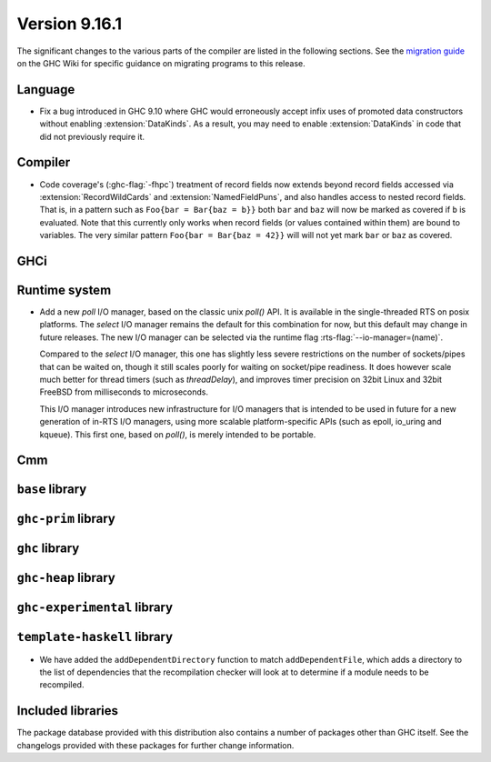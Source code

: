 .. _release-9-16-1:

Version 9.16.1
==============

The significant changes to the various parts of the compiler are listed in the
following sections. See the `migration guide
<https://gitlab.haskell.org/ghc/ghc/-/wikis/migration/9.16>`_ on the GHC Wiki
for specific guidance on migrating programs to this release.

Language
~~~~~~~~

- Fix a bug introduced in GHC 9.10 where GHC would erroneously accept infix uses
  of promoted data constructors without enabling :extension:`DataKinds`. As a
  result, you may need to enable :extension:`DataKinds` in code that did not
  previously require it.

Compiler
~~~~~~~~

- Code coverage's (:ghc-flag:`-fhpc`) treatment of record fields now extends
  beyond record fields accessed via :extension:`RecordWildCards` and
  :extension:`NamedFieldPuns`, and also handles access to nested record fields.
  That is, in a pattern such as ``Foo{bar = Bar{baz = b}}`` both ``bar`` and
  ``baz`` will now be marked as covered if ``b`` is evaluated. Note that this
  currently only works when record fields (or values contained within them) are
  bound to variables. The very similar pattern ``Foo{bar = Bar{baz = 42}}``
  will will not yet mark ``bar`` or ``baz`` as covered.

GHCi
~~~~

Runtime system
~~~~~~~~~~~~~~

- Add a new `poll` I/O manager, based on the classic unix `poll()` API. It is
  available in the single-threaded RTS on posix platforms. The `select` I/O
  manager remains the default for this combination for now, but this default
  may change in future releases. The new I/O manager can be selected via the
  runtime flag :rts-flag:`--io-manager=(name)`.

  Compared to the `select` I/O manager, this one has slightly less severe
  restrictions on the number of sockets/pipes that can be waited on, though
  it still scales poorly for waiting on socket/pipe readiness. It does however
  scale much better for thread timers (such as `threadDelay`), and improves
  timer precision on 32bit Linux and 32bit FreeBSD from milliseconds to
  microseconds.

  This I/O manager introduces new infrastructure for I/O managers that is
  intended to be used in future for a new generation of in-RTS I/O managers,
  using more scalable platform-specific APIs (such as epoll, io_uring and
  kqueue). This first one, based on `poll()`, is merely intended to be
  portable.


Cmm
~~~

``base`` library
~~~~~~~~~~~~~~~~

``ghc-prim`` library
~~~~~~~~~~~~~~~~~~~~

``ghc`` library
~~~~~~~~~~~~~~~

``ghc-heap`` library
~~~~~~~~~~~~~~~~~~~~

``ghc-experimental`` library
~~~~~~~~~~~~~~~~~~~~~~~~~~~~

``template-haskell`` library
~~~~~~~~~~~~~~~~~~~~~~~~~~~~

- We have added the ``addDependentDirectory`` function to match
  ``addDependentFile``, which adds a directory to the list of dependencies that
  the recompilation checker will look at to determine if a module needs to be
  recompiled.

Included libraries
~~~~~~~~~~~~~~~~~~

The package database provided with this distribution also contains a number of
packages other than GHC itself. See the changelogs provided with these packages
for further change information.

.. ghc-package-list::

    libraries/array/array.cabal:                         Dependency of ``ghc`` library
    libraries/base/base.cabal:                           Core library
    libraries/binary/binary.cabal:                       Dependency of ``ghc`` library
    libraries/bytestring/bytestring.cabal:               Dependency of ``ghc`` library
    libraries/Cabal/Cabal/Cabal.cabal:                   Dependency of ``ghc-pkg`` utility
    libraries/Cabal/Cabal-syntax/Cabal-syntax.cabal:     Dependency of ``ghc-pkg`` utility
    libraries/containers/containers/containers.cabal:    Dependency of ``ghc`` library
    libraries/deepseq/deepseq.cabal:                     Dependency of ``ghc`` library
    libraries/directory/directory.cabal:                 Dependency of ``ghc`` library
    libraries/exceptions/exceptions.cabal:               Dependency of ``ghc`` and ``haskeline`` library
    libraries/filepath/filepath.cabal:                   Dependency of ``ghc`` library
    compiler/ghc.cabal:                                  The compiler itself
    libraries/ghci/ghci.cabal:                           The REPL interface
    libraries/ghc-boot/ghc-boot.cabal:                   Internal compiler library
    libraries/ghc-boot-th/ghc-boot-th.cabal:             Internal compiler library
    libraries/ghc-compact/ghc-compact.cabal:             Core library
    libraries/ghc-heap/ghc-heap.cabal:                   GHC heap-walking library
    libraries/ghc-prim/ghc-prim.cabal:                   Core library
    utils/haddock/haddock-api/haddock-api.cabal:         Dependency of ``haddock`` executable
    utils/haddock/haddock-library/haddock-library.cabal: Dependency of ``haddock`` executable
    libraries/haskeline/haskeline.cabal:                 Dependency of ``ghci`` executable
    libraries/hpc/hpc.cabal:                             Dependency of ``hpc`` executable
    libraries/integer-gmp/integer-gmp.cabal:             Core library
    libraries/mtl/mtl.cabal:                             Dependency of ``Cabal`` library
    libraries/parsec/parsec.cabal:                       Dependency of ``Cabal`` library
    libraries/pretty/pretty.cabal:                       Dependency of ``ghc`` library
    libraries/process/process.cabal:                     Dependency of ``ghc`` library
    libraries/stm/stm.cabal:                             Dependency of ``haskeline`` library
    libraries/template-haskell/template-haskell.cabal:   Core library
    libraries/terminfo/terminfo.cabal:                   Dependency of ``haskeline`` library
    libraries/text/text.cabal:                           Dependency of ``Cabal`` library
    libraries/time/time.cabal:                           Dependency of ``ghc`` library
    libraries/transformers/transformers.cabal:           Dependency of ``ghc`` library
    libraries/unix/unix.cabal:                           Dependency of ``ghc`` library
    libraries/Win32/Win32.cabal:                         Dependency of ``ghc`` library
    libraries/xhtml/xhtml.cabal:                         Dependency of ``haddock`` executable
    libraries/os-string/os-string.cabal:                 Dependency of ``filepath`` library
    libraries/file-io/file-io.cabal:                     Dependency of ``directory`` library
